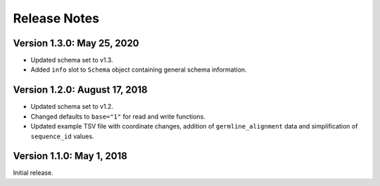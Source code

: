 Release Notes
=============

Version 1.3.0: May 25, 2020
---------------------------

-  Updated schema set to v1.3.
-  Added ``info`` slot to ``Schema`` object containing general schema
   information.

Version 1.2.0: August 17, 2018
------------------------------

-  Updated schema set to v1.2.
-  Changed defaults to ``base="1"`` for read and write functions.
-  Updated example TSV file with coordinate changes, addition of
   ``germline_alignment`` data and simplification of ``sequence_id``
   values.

Version 1.1.0: May 1, 2018
--------------------------

Initial release.
